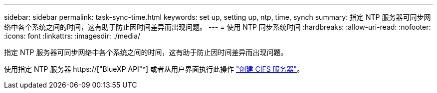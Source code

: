 ---
sidebar: sidebar 
permalink: task-sync-time.html 
keywords: set up, setting up, ntp, time, synch 
summary: 指定 NTP 服务器可同步网络中各个系统之间的时间，这有助于防止因时间差异而出现问题。 
---
= 使用 NTP 同步系统时间
:hardbreaks:
:allow-uri-read: 
:nofooter: 
:icons: font
:linkattrs: 
:imagesdir: ./media/


[role="lead"]
指定 NTP 服务器可同步网络中各个系统之间的时间，这有助于防止因时间差异而出现问题。

使用指定 NTP 服务器 https://["BlueXP API"^] 或者从用户界面执行此操作 link:task-create-volumes.html#create-a-volume["创建 CIFS 服务器"]。
